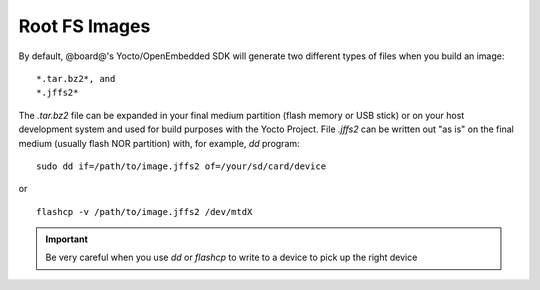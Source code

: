 Root FS Images
==============

By default, @board@'s Yocto/OpenEmbedded SDK will generate two different types of files when you build an image:

::

 *.tar.bz2*, and
 *.jffs2*

The *.tar.bz2* file can be expanded in your final medium partition (flash memory or USB stick) or on your host development system and used for build purposes with the Yocto Project.
File *.jffs2* can be written out "as is" on the final medium (usually flash NOR partition) with, for example, *dd* program:

::

    sudo dd if=/path/to/image.jffs2 of=/your/sd/card/device

or 

::

    flashcp -v /path/to/image.jffs2 /dev/mtdX

.. important::

    Be very careful when you use *dd* or *flashcp* to write to a device to pick up the right device

